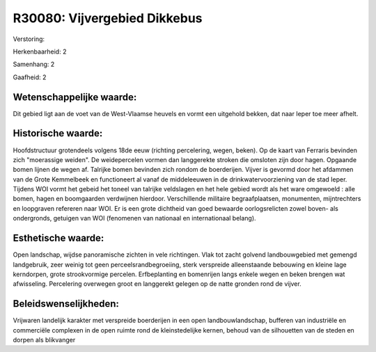 R30080: Vijvergebied Dikkebus
=============================

Verstoring:

Herkenbaarheid: 2

Samenhang: 2

Gaafheid: 2


Wetenschappelijke waarde:
~~~~~~~~~~~~~~~~~~~~~~~~~

Dit gebied ligt aan de voet van de West-Vlaamse heuvels en vormt een
uitgehold bekken, dat naar Ieper toe meer afhelt.


Historische waarde:
~~~~~~~~~~~~~~~~~~~

Hoofdstructuur grotendeels volgens 18de eeuw (richting percelering,
wegen, beken). Op de kaart van Ferraris bevinden zich "moerassige
weiden". De weidepercelen vormen dan langgerekte stroken die omsloten
zijn door hagen. Opgaande bomen lijnen de wegen af. Talrijke bomen
bevinden zich rondom de boerderijen. Vijver is gevormd door het afdammen
van de Grote Kemmelbeek en functioneert al vanaf de middeleeuwen in de
drinkwatervoorziening van de stad Ieper. Tijdens WOI vormt het gebeid
het toneel van talrijke veldslagen en het hele gebied wordt als het ware
omgewoeld : alle bomen, hagen en boomgaarden verdwijnen hierdoor.
Verschillende militaire begraafplaatsen, monumenten, mijntrechters en
loopgraven refereren naar WOI. Er is een grote dichtheid van goed
bewaarde oorlogsrelicten zowel boven- als ondergronds, getuigen van WOI
(fenomenen van nationaal en internationaal belang).


Esthetische waarde:
~~~~~~~~~~~~~~~~~~~

Open landschap, wijdse panoramische zichten in vele richtingen. Vlak
tot zacht golvend landbouwgebied met gemengd landgebruik, zeer weinig
tot geen perceelsrandbegroeiing, sterk verspreide alleenstaande
bebouwing en kleine lage kerndorpen, grote strookvormige percelen.
Erfbeplanting en bomenrijen langs enkele wegen en beken brengen wat
afwisseling. Percelering overwegen groot en langgerekt gelegen op de
natte gronden rond de vijver.




Beleidswenselijkheden:
~~~~~~~~~~~~~~~~~~~~~

Vrijwaren landelijk karakter met verspreide boerderijen in een open
landbouwlandschap, bufferen van industriële en commerciële complexen in
de open ruimte rond de kleinstedelijke kernen, behoud van de silhouetten
van de steden en dorpen als blikvanger
